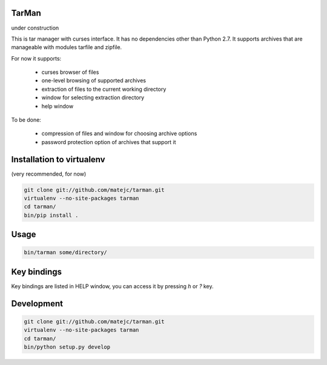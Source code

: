 TarMan
======

under construction


This is tar manager with curses interface.
It has no dependencies other than Python 2.7.
It supports archives that are manageable with modules tarfile and zipfile.

For now it supports:

    * curses browser of files
    * one-level browsing of supported archives
    * extraction of files to the current working directory
    * window for selecting extraction directory
    * help window


To be done:

    * compression of files and window for choosing archive options
    * password protection option of archives that support it


Installation to virtualenv
==========================

(very recommended, for now)

.. sourcecode:: bash

    git clone git://github.com/matejc/tarman.git 
    virtualenv --no-site-packages tarman
    cd tarman/
    bin/pip install .


Usage
=====

.. sourcecode:: bash

    bin/tarman some/directory/


Key bindings
============

Key bindings are listed in HELP window,
you can access it by pressing *h* or *?* key.


Development
===========

.. sourcecode:: bash

    git clone git://github.com/matejc/tarman.git 
    virtualenv --no-site-packages tarman
    cd tarman/
    bin/python setup.py develop
